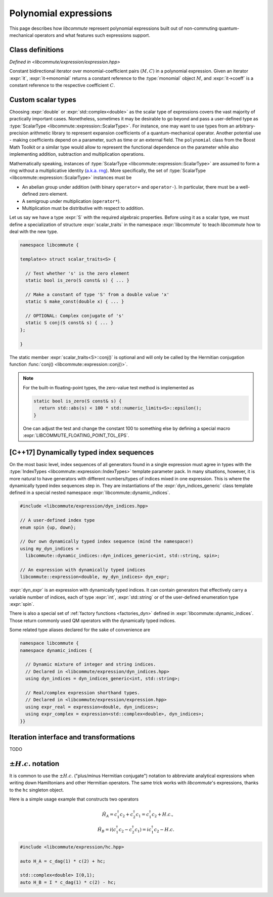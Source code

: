 .. _expression:

Polynomial expressions
======================

This page describes how *libcommute* represent polynomial expressions built
out of non-commuting quantum-mechanical operators and what features such
expressions support.

.. _expr_classes:

Class definitions
-----------------

.. default-domain:: cpp

.. class:: template<typename ScalarType, typename... IndexTypes> \
           libcommute::expression

  *Defined in <libcommute/expression/expression.hpp>*

  A polynomial expression, the main building block of *libcommute*'s DSL.

  Expressions are finite ordered sums of monomials
  :math:`M^{(n)}_{i_1 i_2 \ldots i_n}` accompanied by their respective
  coefficients :math:`C_{i_1 i_2 \ldots i_n}`,

  .. math::

    E = C M^{(0)} + \sum_i C_i M^{(1)}_i + \sum_{ij} C_{ij} M^{(2)}_{ij} +
        \ldots

  The :ref:`monomials <monomial>` are in turn ordered products
  of :ref:`algebra generators <generator>` (operators
  :math:`c^\dagger`/:math:`c`, :math:`a^\dagger`/:math:`a`, etc).

  :type:`ScalarType` is the type of coefficients
  :math:`C_{i_1 i_2 \ldots i_n}`. The most common choices of :type:`ScalarType`
  are :expr:`double` for expressions with real coefficients and
  :expr:`std::complex<double>` for the complex expressions. There are two
  convenience type aliases in the :expr:`libcommute::static_indices` namespace
  for these particular scalar types, :type:`static_indices::expr_real` and
  :type:`static_indices::expr_complex`.
  Use of custom scalar types -- subject to some
  requirements -- is also allowed. See Section :ref:`custom_scalar_type`
  for more details.

  Indices :math:`i`, :math:`j`, etc in the definition above are compound
  indices with a fixed number of components. Types of the components are
  given by the template parameter pack :type:`IndexTypes`.

  .. code-block:: cpp
    :caption: Example: Expression types

    // Polynomial expressions with real coefficients. Monomials in 'expr1'
    // and 'expr2' are products of operators with one integer index.
    libcommute::expression<double, int> expr1;
    libcommute::static_indices::expr_real<int> expr2;

    // Polynomial expressions with complex coefficients. Monomials in 'expr3'
    // and 'expr4' are products of operators with one integer
    // and one string index.
    libcommute::expression<std::complex<double>, int, std::string> expr3;
    libcommute::static_indices::expr_complex<int, std::string> expr4;

  .. rubric:: Member type aliases

  .. type:: scalar_type = ScalarType
  .. type:: index_types = std::tuple<IndexTypes...>
  .. type:: monomial_t = monomial<IndexTypes...>

  .. rubric:: Constructors

  .. function:: expression() = default;

   Construct a trivial expression, i.e. an expression containing no monomials.

  .. function:: template<typename S> \
                expression(expression<S, IndexTypes...> const& x)

  Construct a copy of an expression :expr:`x` with a different
  scalar type :expr:`S` by converting its coefficients to :type:`ScalarType`.

  .. function:: template<typename S> explicit expression(S const& x)

  Construct a constant expression :math:`E = x M^{(0)}`.

  .. function:: template<typename S> \
                explicit expression(S const& x, monomial_t const& monomial)

  Construct an expression made of exactly one monomial,
  :math:`E = x M^{(n)}_{i_1 i_2 \ldots i_n}`.

  The constructors listed here have limited functionality. One is supposed to
  use the :ref:`factory functions <factories>` to build expressions most
  of the time.

  .. rubric:: Copy/move-constructors and assignments

  .. function:: expression(expression const&) = default
  .. function:: expression(expression&&) noexcept = default
  .. function:: expression& operator=(expression const&) = default
  .. function:: expression& operator=(expression&&) noexcept = default
  .. function:: template<typename S> \
                expression& operator=(expression<S, IndexTypes...> const& x)

  .. rubric:: Arithmetic operations

  Two expression objects can be added, subtracted and multiplied as long as
  their :type:`IndexTypes` agree and the corresponding arithmetic operation
  is defined for their scalar types. For example, it is possible to mix real
  and complex expressions as operands of ``+``, ``-`` and ``*``.
  The unary minus is defined for an expression type iff it is defined for
  expression's scalar type. Another possibility is to mix expression objects
  with objects of other arbitrary types in binary operations. Object of the
  non-expression types are treated as constants, i.e. contributions to
  :math:`C M^{(0)}`.

  The following table shows how result types of arithmetic operations
  are calculated.

  .. list-table::
    :header-rows: 1

    * - Arithmetic operation
      - Result type
    * - :expr:`expression<S1, IT...>{} + expression<S2, IT...>{}`
      - :expr:`expression<decltype(S1{} + S2{}), IT...>`
    * - :expr:`expression<S1, IT...>{} - expression<S2, IT...>{}`
      - :expr:`expression<decltype(S1{} - S2{}), IT...>`
    * - :expr:`expression<S1, IT...>{} * expression<S2, IT...>{}`
      - :expr:`expression<decltype(S1{} * S2{}), IT...>`
    * - :expr:`-expression<S, IT...>{}`
      - :expr:`expression<decltype(-S{}), IT...>`
    * - :expr:`expression<S1, IT...>{} + S2{}`
      - :expr:`expression<decltype(S1{} + S2{}), IT...>`
    * - :expr:`expression<S1, IT...>{} - S2{}`
      - :expr:`expression<decltype(S1{} - S2{}), IT...>`
    * - :expr:`expression<S1, IT...>{} * S2{}`
      - :expr:`expression<decltype(S1{} * S2{}), IT...>`
    * - :expr:`S1{} + expression<S2, IT...>{}`
      - :expr:`expression<decltype(S1{} + S2{}), IT...>`
    * - :expr:`S1{} - expression<S2, IT...>{}`
      - :expr:`expression<decltype(S1{} - S2{}), IT...>`
    * - :expr:`S1{} * expression<S2, IT...>{}`
      - :expr:`expression<decltype(S1{} * S2{}), IT...>`

  Compound assignments ``+=``, ``-=``, ``*=`` are available under the same
  scalar type compatibility conditions between LHS and RHS. If the RHS is
  of a non-expression type :expr:`S`, *libcommute* will attempt to select
  the optimized compound operator :expr:`ScalarType::operator+=(S const& x)`
  first (similarly for ``-=``, ``*=``). If it fails,
  :expr:`ScalarType::operator+(S const& x)` and the regular assignment will
  be called instead.


  .. rubric:: :ref:`Iteration interface and transformations <expr_iteration>`

  .. function:: const_iterator begin() const noexcept
                const_iterator cbegin() const noexcept

    Constant iterator to the first monomial-coefficient pair.

  .. function:: const_iterator end() const noexcept
                const_iterator cend() const noexcept

    Constant past-the-end iterator.

  .. function:: template<typename F, typename NewScalarType>  \
                friend expression<NewScalarType, IndexTypes...> \
                transform(expression const& expr, F&& f)

    Apply functor ``f`` to each monomial-coefficient pair in ``expr``.
    Return a new expression obtained by replacing coefficients in ``expr`` with
    respective values returned by ``f``. The expected signature of ``f`` is

    .. code-block:: cpp

      NewScalarType f(monomial_t const&, ScalarType const&)

    The transformed scalar type ``NewScalarType`` is automatically deduced
    from ``f``'s return type. When ``f`` returns a zero for a certain monomial,
    that monomial is excluded from the resulting expression.

  .. rubric:: Other methods and friend functions

  .. function:: std::map<monomial_t, ScalarType> const& get_monomials() const

    Direct read-only access to the list of monomials.

  .. function:: size_t size() const

    Number of monomials in this polynomial expression.

  .. function:: void clear()

    Set expression to zero by removing all monomials.

  .. function:: friend bool \
                operator==(expression const& e1, expression const& e2)

    Check if ``e1`` and ``e2`` contain identical lists of monomials.

  .. function:: friend bool \
                operator!=(expression const& e1, expression const& e2)

    Check if ``e1`` and ``e2`` contain different lists of monomials.

  .. function:: friend expression conj(expression const& expr)

    Return Hermitian conjugate of ``expr``.

  .. function:: friend std::ostream& operator<< \
                (std::ostream& os, expression const& expr)

    Output stream insertion operator.

.. type:: template<typename... IndexTypes> \
          libcommute::static_indices::expr_real = \
          expression<double, IndexTypes...>;

  *Declared in <libcommute/expression/expression.hpp>*

  Shorthand type for expressions with real coefficients and statically typed
  indices.

.. type:: template<typename... IndexTypes> \
          libcommute::static_indices::expr_complex = \
          expression<std::complex<double>, IndexTypes...>;

  *Declared in <libcommute/expression/expression.hpp>*

  Shorthand type for expressions with complex coefficients and statically typed
  indices.

.. class:: libcommute::const_iterator

  *Defined in <libcommute/expression/expression.hpp>*

  Constant bidirectional iterator over monomial-coefficient pairs :math:`(M,C)`
  in a polynomial expression. Given an iterator :expr:`it`, :expr:`it->monomial`
  returns a constant reference to the :type:`monomial` object :math:`M`, and
  :expr:`it->coeff` is a constant reference to the respective coefficient
  :math:`C`.

.. _custom_scalar_type:

Custom scalar types
-------------------

Choosing :expr:`double` or :expr:`std::complex<double>` as the scalar type of
expressions covers the vast majority of practically important cases.
Nonetheless, sometimes it may be desirable to go beyond and pass a
user-defined type as :type:`ScalarType <libcommute::expression::ScalarType>`.
For instance, one may want to use types from an arbitrary-precision arithmetic
library to represent expansion coefficients of a quantum-mechanical operator.
Another potential use - making coefficients depend on a parameter, such as time
or an external field. The ``polynomial`` class from the Boost Math Toolkit or
a similar type would allow to represent the functional dependence on
the parameter while also implementing addition, subtraction and multiplication
operations.

Mathematically speaking, instances of
:type:`ScalarType <libcommute::expression::ScalarType>` are assumed to form
a ring without a multiplicative identity
(`a.k.a. rng <https://en.wikipedia.org/wiki/Ring_(mathematics)#Rng>`_). More
specifically, the set of :type:`ScalarType <libcommute::expression::ScalarType>`
instances must be

- An abelian group under addition (with binary ``operator+`` and ``operator-``).
  In particular, there must be a well-defined zero element.
- A semigroup under multiplication (``operator*``).
- Multiplication must be distributive with respect to addition.

Let us say we have a type :expr:`S` with the required algebraic properties.
Before using it as a scalar type, we must define a specialization of structure
:expr:`scalar_traits` in the namespace :expr:`libcommute` to teach *libcommute*
how to deal with the new type.

.. code-block:: cpp

  namespace libcommute {

  template<> struct scalar_traits<S> {

    // Test whether 's' is the zero element
    static bool is_zero(S const& s) { ... }

    // Make a constant of type 'S' from a double value 'x'
    static S make_const(double x) { ... }

    // OPTIONAL: Complex conjugate of 's'
    static S conj(S const& s) { ... }
  };

  }

The static member :expr:`scalar_traits<S>::conj()` is optional and will only be
called by the Hermitian conjugation function
:func:`conj() <libcommute::expression::conj()>`.

.. note::

  For the built-in floating-point types, the zero-value test method is
  implemented as

  .. code-block:: cpp

    static bool is_zero(S const& s) {
      return std::abs(s) < 100 * std::numeric_limits<S>::epsilon();
    }

  One can adjust the test and change the constant 100 to something else by
  defining a special macro :expr:`LIBCOMMUTE_FLOATING_POINT_TOL_EPS`.

.. _dyn_indices:

[C++17] Dynamically typed index sequences
-----------------------------------------

On the most basic level, index sequences of all generators found in a single
expression must agree in types with the :type:`IndexTypes
<libcommute::expression::IndexTypes>` template parameter pack. In many
situations, however, it is more natural to have generators with different
numbers/types of indices mixed in one expression. This is where the dynamically
typed index sequences step in. They are instantiations of the
:expr:`dyn_indices_generic` class template defined in a special nested namespace
:expr:`libcommute::dynamic_indices`.

.. code-block:: cpp

  #include <libcommute/expression/dyn_indices.hpp>

  // A user-defined index type
  enum spin {up, down};

  // Our own dynamically typed index sequence (mind the namespace!)
  using my_dyn_indices =
    libcommute::dynamic_indices::dyn_indices_generic<int, std::string, spin>;

  // An expression with dynamically typed indices
  libcommute::expression<double, my_dyn_indices> dyn_expr;

:expr:`dyn_expr` is an expression with dynamically typed indices. It can
contain generators that effectively carry a variable number of indices,
each of type :expr:`int`, :expr:`std::string` or of the user-defined enumeration
type :expr:`spin`.

There is also a special set of :ref:`factory functions <factories_dyn>` defined
in :expr:`libcommute::dynamic_indices`. Those return commonly used QM operators
with the dynamically typed indices.

Some related type aliases declared for the sake of convenience are

.. code-block:: cpp

  namespace libcommute {
  namespace dynamic_indices {

    // Dynamic mixture of integer and string indices.
    // Declared in <libcommute/expression/dyn_indices.hpp>
    using dyn_indices = dyn_indices_generic<int, std::string>;

    // Real/complex expression shorthand types.
    // Declared in <libcommute/expression/expression.hpp>
    using expr_real = expression<double, dyn_indices>;
    using expr_complex = expression<std::complex<double>, dyn_indices>;
  }}

.. _expr_iteration:

Iteration interface and transformations
---------------------------------------

TODO

.. _hc:

:math:`\pm H.c.` notation
-------------------------

It is common to use the :math:`\pm H.c.` ("plus/minus Hermitian conjugate")
notation to abbreviate analytical expressions when writing down Hamiltonians
and other Hermitian operators. The same trick works with *libcommute*'s
expressions, thanks to the ``hc`` singleton object.

Here is a simple usage example that constructs two operators

.. math::

  \hat H_A = c^\dagger_1 c_2 + c^\dagger_2 c_1 = c^\dagger_1 c_2 + H.c.,\\
  \hat H_B = i(c^\dagger_1 c_2 - c^\dagger_2 c_1) = ic^\dagger_1 c_2 - H.c.

.. code-block:: cpp

  #include <libcommute/expression/hc.hpp>

  auto H_A = c_dag(1) * c(2) + hc;

  std::complex<double> I(0,1);
  auto H_B = I * c_dag(1) * c(2) - hc;

